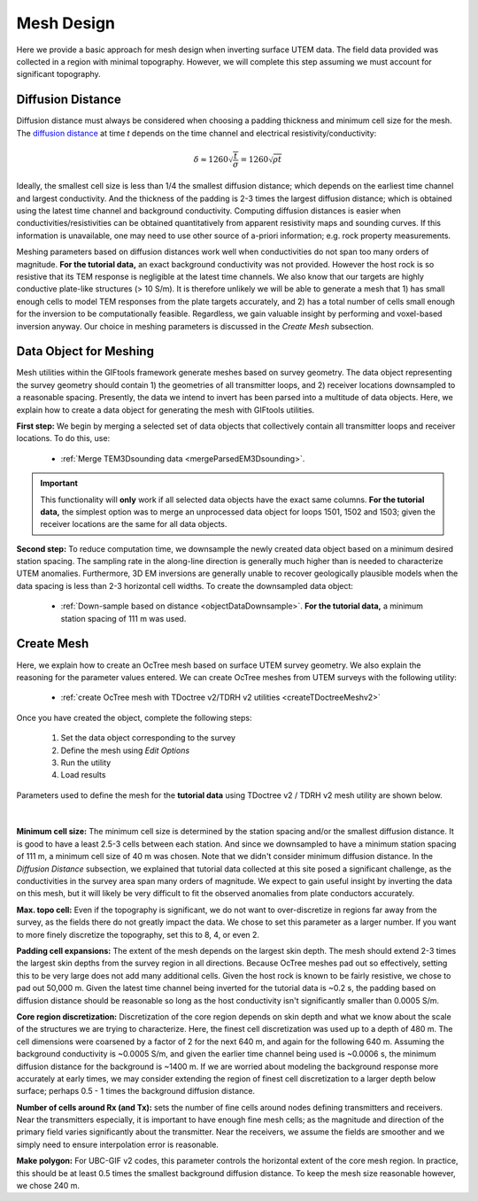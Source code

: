 .. _comprehensive_workflow_utem_6:


Mesh Design
===========

Here we provide a basic approach for mesh design when inverting surface UTEM data. The field data provided was collected in a region with minimal topography. However, we will complete this step assuming we must account for significant topography.


Diffusion Distance
^^^^^^^^^^^^^^^^^^

Diffusion distance must always be considered when choosing a padding thickness and minimum cell size for the mesh.
The `diffusion distance <https://em.geosci.xyz/content/maxwell1_fundamentals/transient_planewaves_homogeneous/peakdistance.html>`__ at time *t* depends on the time channel and electrical resistivity/conductivity:

.. math::
	\delta \approx 1260 \sqrt{\frac{t}{\sigma}} = 1260 \sqrt{\rho t}


Ideally, the smallest cell size is less than 1/4 the smallest diffusion distance; which depends on the earliest time channel and largest conductivity.
And the thickness of the padding is 2-3 times the largest diffusion distance; which is obtained using the latest time channel and background conductivity.
Computing diffusion distances is easier when conductivities/resistivities can be obtained quantitatively from apparent resistivity maps and sounding curves.
If this information is unavailable, one may need to use other source of a-priori information; e.g. rock property measurements.

Meshing parameters based on diffusion distances work well when conductivities do not span too many orders of magnitude. **For the tutorial data,** an exact background conductivity was not provided. However the host rock is so resistive that its TEM response is negligible at the latest time channels. We also know that our targets are highly conductive plate-like structures (> 10 S/m). It is therefore unlikely we will be able to generate a mesh that 1) has small enough cells to model TEM responses from the plate targets accurately, and 2) has a total number of cells small enough for the inversion to be computationally feasible. Regardless, we gain valuable insight by performing and voxel-based inversion anyway. Our choice in meshing parameters is discussed in the *Create Mesh* subsection.

Data Object for Meshing
^^^^^^^^^^^^^^^^^^^^^^^

Mesh utilities within the GIFtools framework generate meshes based on survey geometry. The data object representing the survey geometry should contain 1) the geometries of all transmitter loops, and 2) receiver locations downsampled to a reasonable spacing. Presently, the data we intend to invert has been parsed into a multitude of data objects. Here, we explain how to create a data object for generating the mesh with GIFtools utilities.

**First step:** We begin by merging a selected set of data objects that collectively contain all transmitter loops and receiver locations. To do this, use:

	- :ref:`Merge TEM3Dsounding data <mergeParsedEM3Dsounding>`.

.. important:: This functionality will **only** work if all selected data objects have the exact same columns. **For the tutorial data,** the simplest option was to merge an unprocessed data object for loops 1501, 1502 and 1503; given the receiver locations are the same for all data objects.

**Second step:** To reduce computation time, we downsample the newly created data object based on a minimum desired station spacing.
The sampling rate in the along-line direction is generally much higher than is needed to characterize UTEM anomalies. Furthermore, 3D EM inversions are generally unable to recover geologically plausible models when the data spacing is less than 2-3 horizontal cell widths.
To create the downsampled data object: 

	- :ref:`Down-sample based on distance <objectDataDownsample>`. **For the tutorial data,** a minimum station spacing of 111 m was used.


Create Mesh
^^^^^^^^^^^

Here, we explain how to create an OcTree mesh based on surface UTEM survey geometry. We also explain the reasoning for the parameter values entered.
We can create OcTree meshes from UTEM surveys with the following utility:

	- :ref:`create OcTree mesh with TDoctree v2/TDRH v2 utilities <createTDoctreeMeshv2>`

Once you have created the object, complete the following steps:

	1) Set the data object corresponding to the survey
	2) Define the mesh using *Edit Options*
	3) Run the utility
	4) Load results


Parameters used to define the mesh for the **tutorial data** using TDoctree v2 / TDRH v2 mesh utility are shown below.

.. figure:: images/mesh_design.png
    :align: center
    :width: 500

|

**Minimum cell size:** The minimum cell size is determined by the station spacing and/or the smallest diffusion distance. It is good to have a least 2.5-3 cells between each station. And since we downsampled to have a minimum station spacing of 111 m, a minimum cell size of 40 m was chosen. Note that we didn't consider minimum diffusion distance. In the *Diffusion Distance* subsection, we explained that tutorial data collected at this site posed a significant challenge, as the conductivities in the survey area span many orders of magnitude. We expect to gain useful insight by inverting the data on this mesh, but it will likely be very difficult to fit the observed anomalies from plate conductors accurately.  

**Max. topo cell:** Even if the topography is significant, we do not want to over-discretize in regions far away from the survey, as the fields there do not greatly impact the data. We chose to set this parameter as a larger number. If you want to more finely discretize the topography, set this to 8, 4, or even 2.

**Padding cell expansions:** The extent of the mesh depends on the largest skin depth. The mesh should extend 2-3 times the largest skin depths from the survey region in all directions. Because OcTree meshes pad out so effectively, setting this to be very large does not add many additional cells. Given the host rock is known to be fairly resistive, we chose to pad out 50,000 m. Given the latest time channel being inverted for the tutorial data is ~0.2 s, the padding based on diffusion distance should be reasonable so long as the host conductivity isn't significantly smaller than 0.0005 S/m.

**Core region discretization:** Discretization of the core region depends on skin depth and what we know about the scale of the structures we are trying to characterize. Here, the finest cell discretization was used up to a depth of 480 m. The cell dimensions were coarsened by a factor of 2 for the next 640 m, and again for the following 640 m. Assuming the background conductivity is ~0.0005 S/m, and given the earlier time channel being used is ~0.0006 s, the minimum diffusion distance for the background is ~1400 m. If we are worried about modeling the background response more accurately at early times, we may consider extending the region of finest cell discretization to a larger depth below surface; perhaps 0.5 - 1 times the background diffusion distance.

**Number of cells around Rx (and Tx):** sets the number of fine cells around nodes defining transmitters and receivers. Near the transmitters especially, it is important to have enough fine mesh cells; as the magnitude and direction of the primary field varies significantly about the transmitter. Near the receivers, we assume the fields are smoother and we simply need to ensure interpolation error is reasonable.

**Make polygon:** For UBC-GIF v2 codes, this parameter controls the horizontal extent of the core mesh region. In practice, this should be at least 0.5 times the smallest background diffusion distance. To keep the mesh size reasonable however, we chose 240 m.

